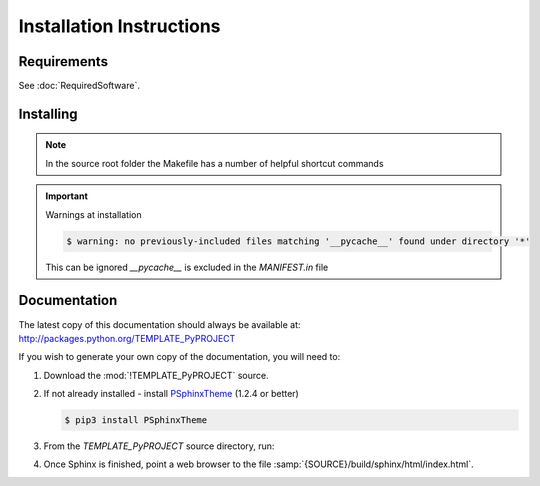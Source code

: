 

=========================
Installation Instructions
=========================

.. index:: TEMPLATE_PyPROJECT; requirements

Requirements
============
See :doc:`RequiredSoftware`.


.. index:: TEMPLATE_PyPROJECT; installation

Installing
==========

.. shell-example::

   To install from pypi using ``pip/pip3``

   .. code-block:: sh

      $ pip3 install TEMPLATE_PyPROJECT

   To install from source using ``setup.py``

   .. code-block:: sh

      $ python3 setup.py build
      $ sudo python3 setup.py install

   To install from source using ``make``

   .. code-block:: sh

      $ sudo make install

.. note::

   In the source root folder the Makefile has a number of helpful shortcut commands

.. important:: Warnings at installation

   .. code-block:: sh

      $ warning: no previously-included files matching '__pycache__' found under directory '*'

   This can be ignored `__pycache__` is excluded in the `MANIFEST.in` file

Documentation
=============
The latest copy of this documentation should always be available at: `<http://packages.python.org/TEMPLATE_PyPROJECT>`_

If you wish to generate your own copy of the documentation, you will need to:

#. Download the :mod:`!TEMPLATE_PyPROJECT` source.
#. If not already installed - install `PSphinxTheme <https://github.com/peter1000/PSphinxTheme>`_ (1.2.4 or better)

   .. code-block:: sh

      $ pip3 install PSphinxTheme

#. From the `TEMPLATE_PyPROJECT` source directory, run:

   .. shell-example::

      To build the documentation from source using ``setup.py``

      .. code-block:: sh

         $ python3 setup.py build_sphinx -E

      To build from source using ``make``

      .. code-block:: sh

         $ make docs

#. Once Sphinx is finished, point a web browser to the file :samp:`{SOURCE}/build/sphinx/html/index.html`.
